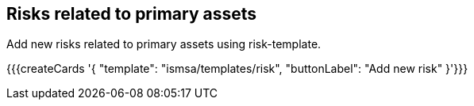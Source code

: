## Risks related to primary assets

Add new risks related to primary assets using risk-template.

{{{createCards '{
    "template": "ismsa/templates/risk",
    "buttonLabel": "Add new risk"
}'}}}